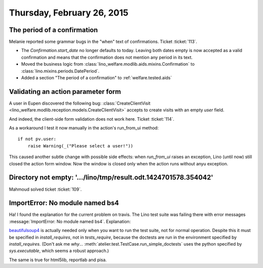===========================
Thursday, February 26, 2015
===========================

The period of a confirmation
============================

Melanie reported some grammar bugs in the "when" text of confirmations.
Ticket :ticket:`113`.

- The `Confirmation.start_date` no longer defaults to today.  Leaving
  both dates empty is now accepted as a valid confirmation and means
  that the confirmation does not mention any period in its text.

- Moved the business logic from
  :class:`lino_welfare.modlib.aids.mixins.Confirmation` to
  :class:`lino.mixins.periods.DatePeriod`.

- Added a section "The period of a confirmation" to :ref:`welfare.tested.aids`


Validating an action parameter form
===================================

A user in Eupen discovered the following bug:
:class:`CreateClientVisit
<lino_welfare.modlib.reception.models.CreateClientVisit>`
accepts to create visits with an empty `user` field.

And indeed, the client-side form validation does not work here. Ticket
:ticket:`114`.

As a workaround I test it now manually in the action's run_from_ui method::

    if not pv.user:
        raise Warning(_("Please select a user!"))

This caused another subtle change with possible side effects: when
`run_from_ui` raises an exception, Lino (until now) still closed the
action form window. Now the window is closed only when the action runs
without anyu exception.


Directory not empty: '.../lino/tmp/result.odt.1424701578.354042'
================================================================

Mahmoud solved ticket :ticket:`109`.

ImportError: No module named bs4
================================

Ha! I found the explanation for the current problem on travis. The
Lino test suite was failing there with error messages
:message:`ImportError: No module named bs4`. Explanation:

beautifulsoup4_ is actually needed only when you want to run the test
suite, not for normal operation.  Despite this it must be specified in
`install_requires`, not in `tests_require`, because the doctests are
run in the environment specified by `install_requires`. (Don't ask me
*why*...  :meth:`atelier.test.TestCase.run_simple_doctests` uses the
python specified by `sys.executable`, which seems a robust approach.)

.. _beautifulsoup4: http://www.crummy.com/software/BeautifulSoup/

The same is true for html5lib, reportlab and pisa.
